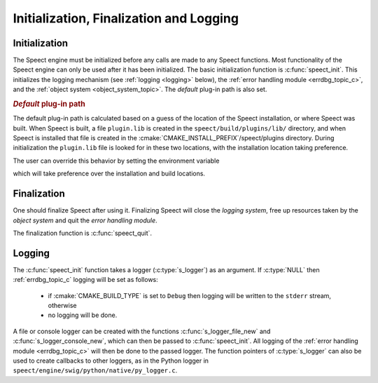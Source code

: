 
.. index:: 
   single: Topic Guides; Initialization, Finalization and Logging (C API)

.. _init_logging_topic_c:

========================================
Initialization, Finalization and Logging
========================================

.. _initialization_c:

Initialization
==============

The Speect engine must be initialized before any calls are made to any
Speect functions. Most functionality of the Speect engine can only be
used after it has been initialized. The basic initialization function
is :c:func:`speect_init`. This initializes the logging mechanism (see
:ref:`logging <logging>` below), the :ref:`error handling module
<errdbg_topic_c>`, and the :ref:`object system <object_system_topic>`.
The *default* plug-in path is also set.


.. index:: Default Plug-in Path

.. _default_plugin_path:

.. rubric:: *Default* plug-in path

The default plug-in path is calculated based on a guess of the
location of the Speect installation, or where Speect was built. When
Speect is built, a file ``plugin.lib`` is created in the
``speect/build/plugins/lib/`` directory, and when Speect is installed
that file is created in the
:cmake:`CMAKE_INSTALL_PREFIX`/speect/plugins directory. During
initialization the ``plugin.lib`` file is looked for in these two
locations, with the installation location taking preference.

The user can override this behavior by setting the
environment variable 

.. envvar:: SPCT_PLUGIN_PATH 
   
   Environment variable pointing to the Speect plug-ins path.

which will take preference over the installation and build locations.

Finalization
============

One should finalize Speect after using it. Finalizing Speect will close the *logging system*,
free up resources taken by the *object system* and quit the *error handling module*.

The finalization function is :c:func:`speect_quit`.


.. _logging:

Logging
=======

The :c:func:`speect_init` function takes a logger (:c:type:`s_logger`)
as an argument. If :c:type:`NULL` then :ref:`errdbg_topic_c`
logging will be set as follows:

   * if :cmake:`CMAKE_BUILD_TYPE` is set to ``Debug`` then logging
     will be written to the ``stderr`` stream, otherwise
   * no logging will be done.

A file or console logger can be created with the functions
:c:func:`s_logger_file_new` and :c:func:`s_logger_console_new`, which
can then be passed to :c:func:`speect_init`. All logging of the
:ref:`error handling module <errdbg_topic_c>` will then be done to the
passed logger. The function pointers of :c:type:`s_logger` can also be
used to create callbacks to other loggers, as in the Python logger in
``speect/engine/swig/python/native/py_logger.c``. 

.. seealso::

   :ref:`Disabling error handling and debugging <errdbg_topic_disable>`.
